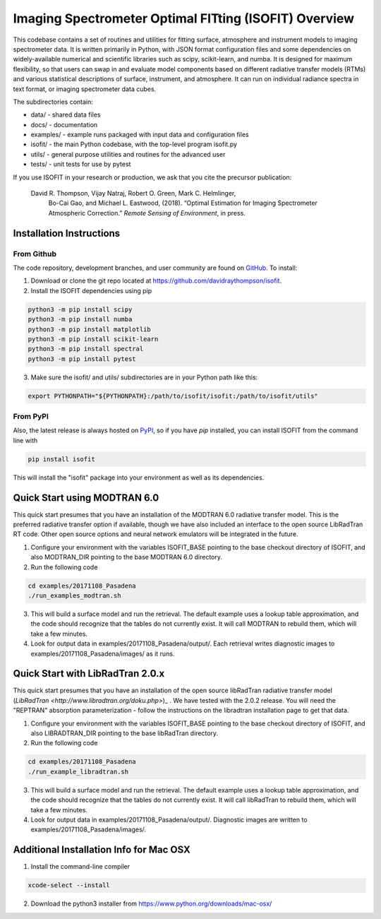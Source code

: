 Imaging Spectrometer Optimal FITting (ISOFIT) Overview
======================================================

This codebase contains a set of routines and utilities for fitting surface,
atmosphere and instrument models to imaging spectrometer data.  It is
written primarily in Python, with JSON format configuration files and some
dependencies on widely-available numerical and scientific libraries such as
scipy, scikit-learn, and numba.  It is designed for maximum flexibility, so
that users can swap in and evaluate model components based on different
radiative transfer models (RTMs) and various statistical descriptions of
surface, instrument, and atmosphere.  It can run on individual radiance
spectra in text format, or imaging spectrometer data cubes.

The subdirectories contain:

* data/      - shared data files
* docs/      - documentation
* examples/  - example runs packaged with input data and configuration files
* isofit/    - the main Python codebase, with the top-level program isofit.py
* utils/     - general purpose utilities and routines for the advanced user
* tests/     - unit tests for use by pytest

If you use ISOFIT in your research or production, we ask that you cite the 
precursor publication:

  David R. Thompson, Vijay Natraj, Robert O. Green, Mark C. Helmlinger, 
    Bo-Cai Gao, and Michael L. Eastwood, (2018). “Optimal Estimation for 
    Imaging Spectrometer Atmospheric Correction.” *Remote Sensing of 
    Environment*, in press.


Installation Instructions
-------------------------

From Github
***********

The code repository, development branches, and user community are found on
`GitHub <https://github.com/davidraythompson/isofit>`_. To install:

1. Download or clone the git repo located at https://github.com/davidraythompson/isofit.

2. Install the ISOFIT dependencies using pip

.. code::

  python3 -m pip install scipy
  python3 -m pip install numba
  python3 -m pip install matplotlib
  python3 -m pip install scikit-learn
  python3 -m pip install spectral
  python3 -m pip install pytest 

3. Make sure the isofit/ and utils/ subdirectories are in your Python path like this:

.. code::

    export PYTHONPATH="${PYTHONPATH}:/path/to/isofit/isofit:/path/to/isofit/utils"

From PyPI
*********

Also, the latest release is always hosted on `PyPI <https://pypi.python.org/pypi/isofit>`_,
so if you have `pip` installed, you can install ISOFIT from the command line with

.. code::

    pip install isofit

This will install the "isofit" package into your environment as well as its dependencies.

Quick Start using MODTRAN 6.0
-----------------------------

This quick start presumes that you have an installation of the MODTRAN 6.0
radiative transfer model.  This is the preferred radiative transfer option if available, though we have also included an interface to the open source LibRadTran RT code.  Other open source options and neural network emulators will be integrated in the future. 

1. Configure your environment with the variables ISOFIT_BASE pointing to the base checkout directory of ISOFIT, and also MODTRAN_DIR pointing to the base MODTRAN 6.0 directory.

2. Run the following code

.. code::

    cd examples/20171108_Pasadena
    ./run_examples_modtran.sh

3. This will build a surface model and run the retrieval. The default example uses a lookup table approximation, and the code should recognize that the tables do not currently exist.  It will call MODTRAN to rebuild them, which will take a few minutes.

4. Look for output data in examples/20171108_Pasadena/output/.  Each retrieval writes diagnostic images to examples/20171108_Pasadena/images/ as it runs.

Quick Start with LibRadTran 2.0.x
---------------------------------

This quick start presumes that you have an installation of the open source libRadTran radiative transfer model (`LibRadTran <http://www.libradtran.org/doku.php>`)_ .  We have tested with the 2.0.2 release.  You will need the "REPTRAN" absorption parameterization - follow the instructions on the libradtran installation page to get that data.

1. Configure your environment with the variables ISOFIT_BASE pointing to the base checkout directory of ISOFIT, and also LIBRADTRAN_DIR pointing to the base libRadTran directory.

2. Run the following code

.. code::

    cd examples/20171108_Pasadena
    ./run_example_libradtran.sh

3. This will build a surface model and run the retrieval. The default example uses a lookup table approximation, and the code should recognize that the tables do not currently exist.  It will call libRadTran to rebuild them, which will take a few minutes.

4. Look for output data in examples/20171108_Pasadena/output/.  Diagnostic images are written to examples/20171108_Pasadena/images/.

Additional Installation Info for Mac OSX
------------------------------------------

1. Install the command-line compiler

.. code::

  xcode-select --install

2. Download the python3 installer from https://www.python.org/downloads/mac-osx/
